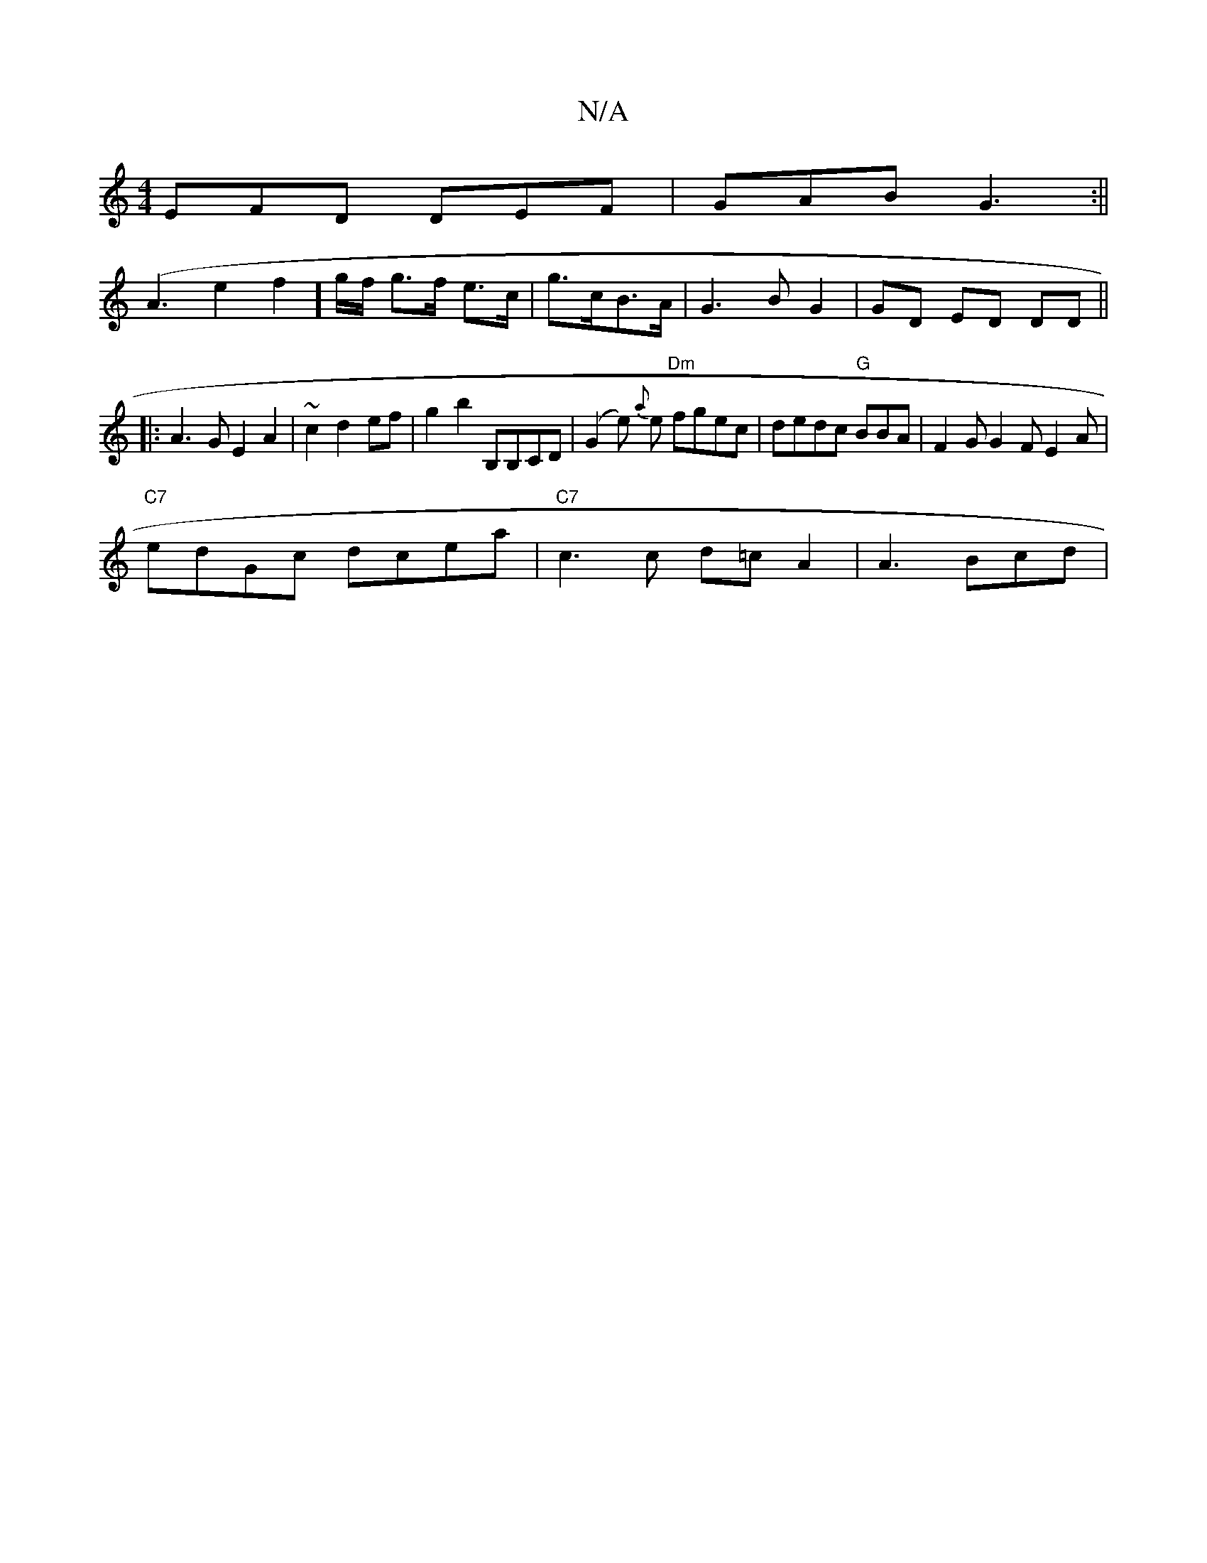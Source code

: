 X:1
T:N/A
M:4/4
R:N/A
K:Cmajor
 EFD DEF | GAB G3 :||
(A3e2f2 13] g/f/ g>f e>c|g>cB>A|G3B G2|GD ED DD ||
|: A3G E2 A2 | ~c2 d2 ef | g2 b2 B,B,CD | (G2 e) {a}e "Dm"fgec | dedc "G"BBA|F2G G2 FE2A|
"C7"edGc dcea | "C7"c3c d=c A2|A3Bcd|